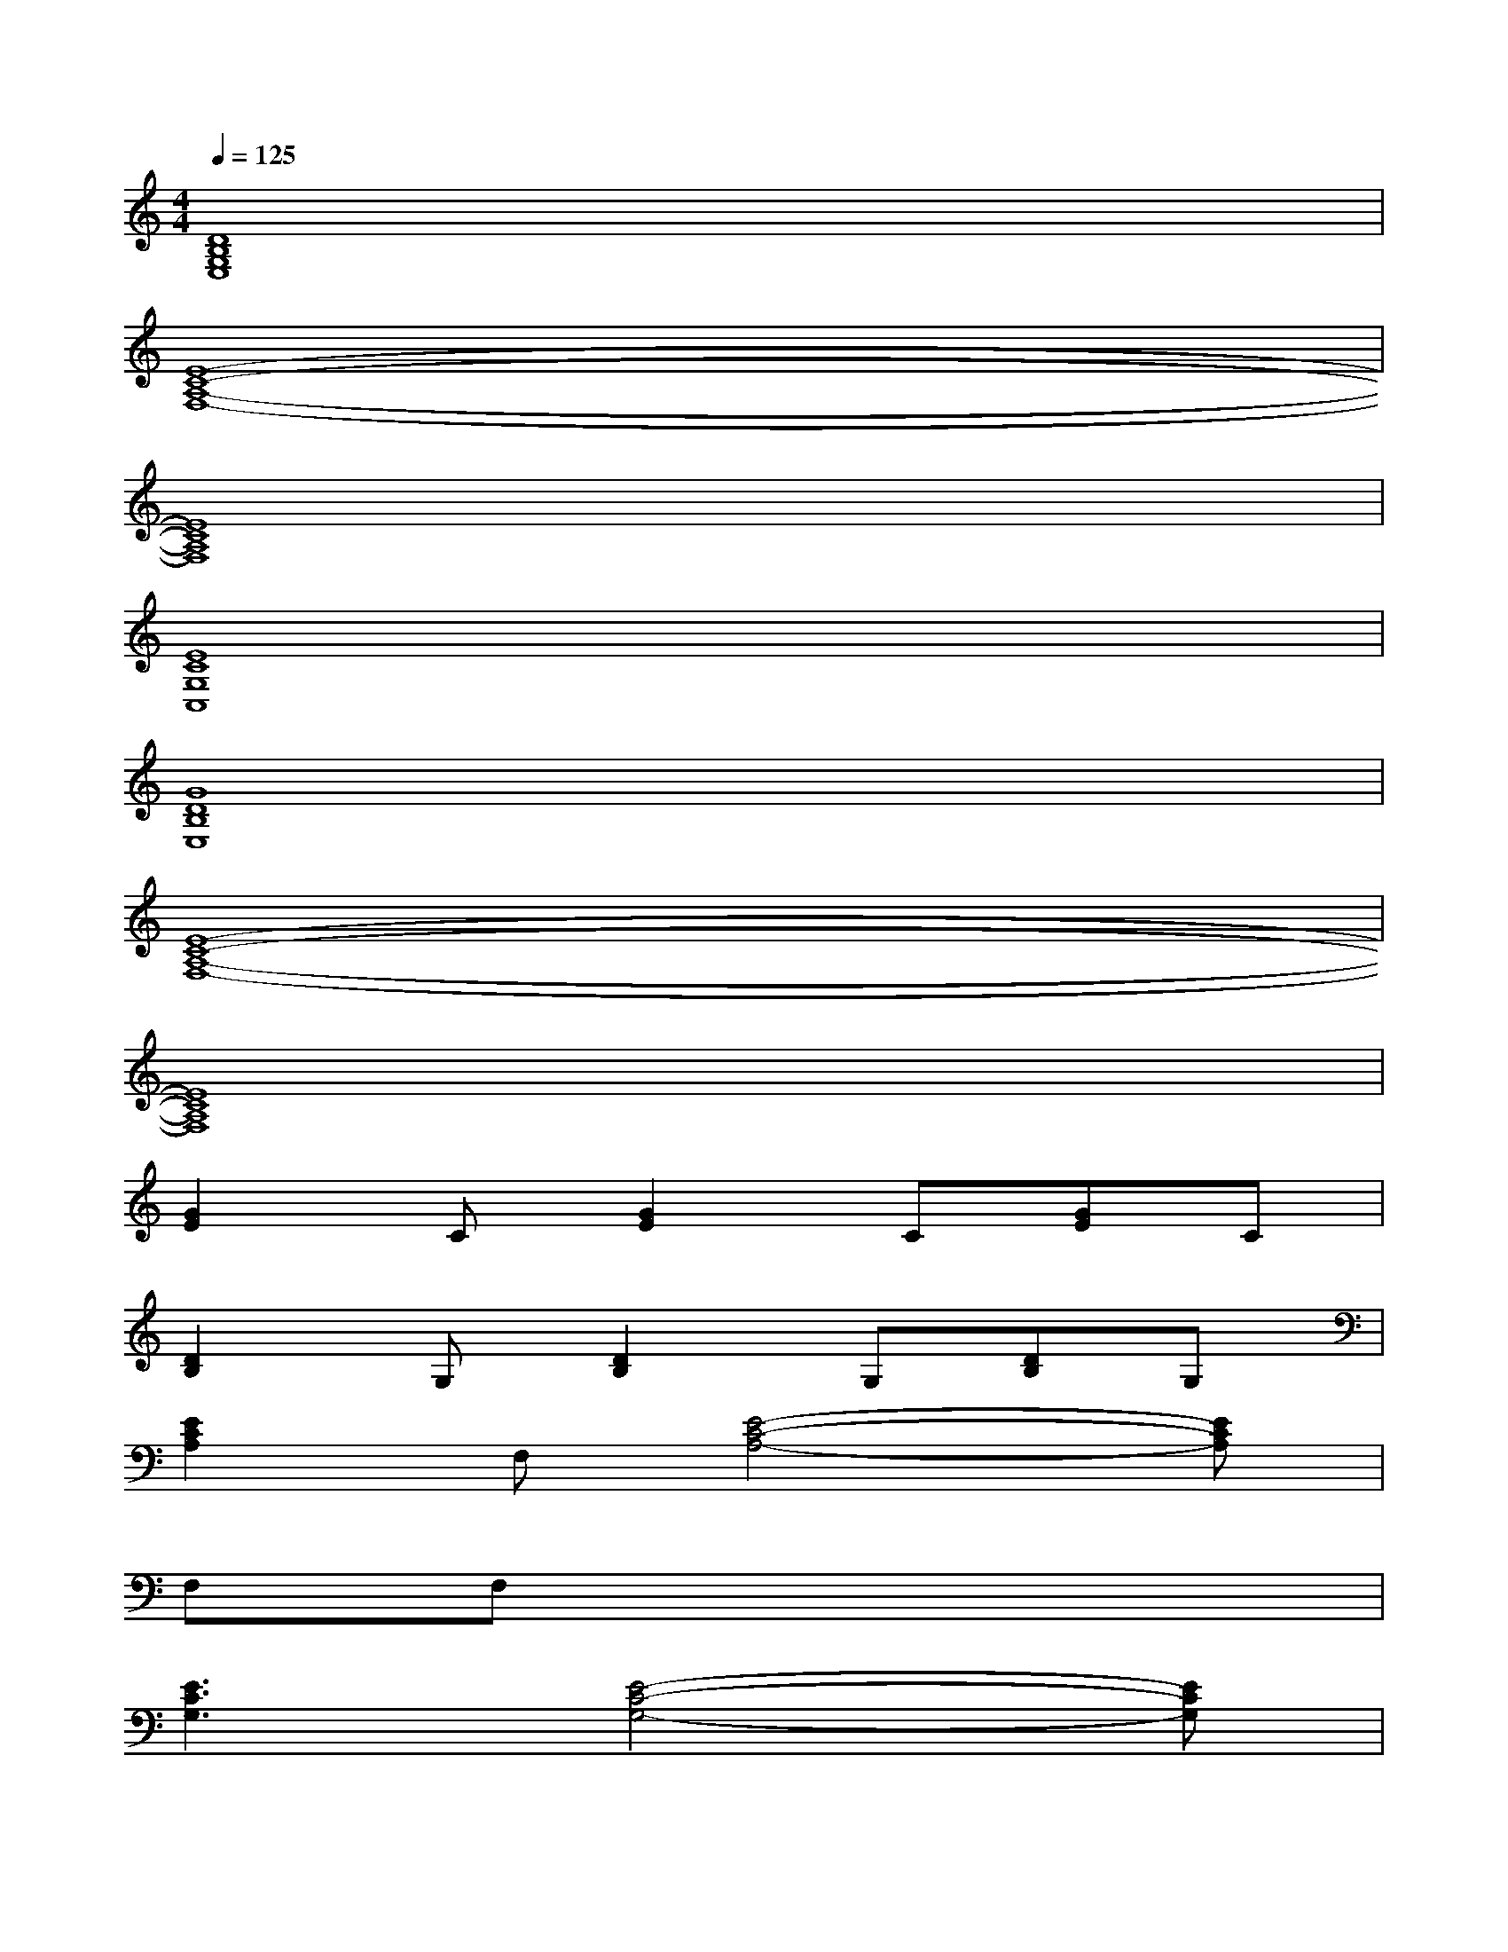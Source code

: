 X:1
T:
M:4/4
L:1/8
Q:1/4=125
K:C%0sharps
V:1
[D8B,8G,8E,8]|
[E8-C8-A,8-F,8-]|
[E8C8A,8F,8]|
[E8C8G,8C,8]|
[G8D8B,8E,8]|
[E8-C8-A,8-F,8-]|
[E8C8A,8F,8]|
[G2E2]C[G2E2]C[GE]C|
[D2B,2]G,[D2B,2]G,[DB,]G,|
[E2C2A,2]F,[E4-C4-A,4-][ECA,]|
F,F,x6|
[E3C3G,3][E4-C4-G,4-][ECG,]|
[D3B,3G,3][D4B,4G,4][A,-E,-]|
[A,3E,3][E2A,2F,2]F,[E2A,2F,2]|
F,[A,E,]F,[E3A,3F,3][E2A,2F,2]|
[E3C3G,3][E4-C4-G,4-][ECG,]